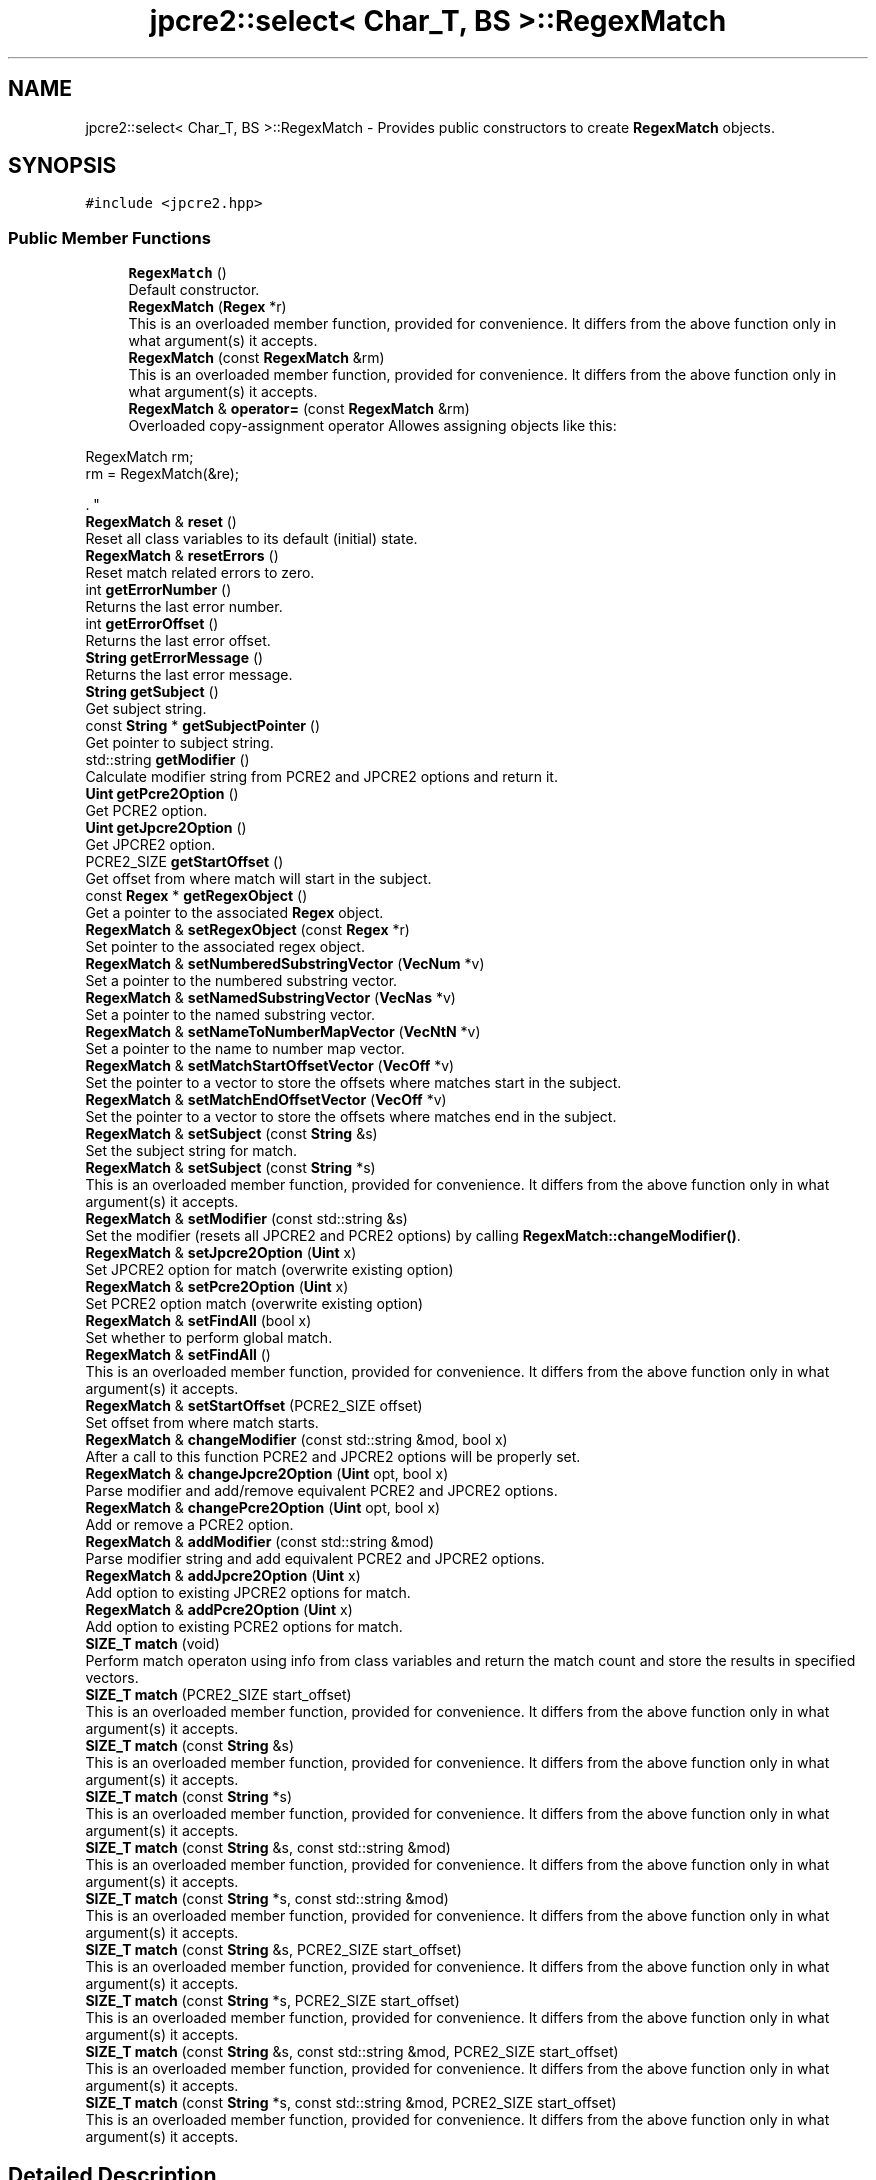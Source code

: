 .TH "jpcre2::select< Char_T, BS >::RegexMatch" 3 "Sat Nov 19 2016" "Version 10.28.09" "JPCRE2" \" -*- nroff -*-
.ad l
.nh
.SH NAME
jpcre2::select< Char_T, BS >::RegexMatch \- Provides public constructors to create \fBRegexMatch\fP objects\&.  

.SH SYNOPSIS
.br
.PP
.PP
\fC#include <jpcre2\&.hpp>\fP
.SS "Public Member Functions"

.in +1c
.ti -1c
.RI "\fBRegexMatch\fP ()"
.br
.RI "Default constructor\&. "
.ti -1c
.RI "\fBRegexMatch\fP (\fBRegex\fP *r)"
.br
.RI "This is an overloaded member function, provided for convenience\&. It differs from the above function only in what argument(s) it accepts\&. "
.ti -1c
.RI "\fBRegexMatch\fP (const \fBRegexMatch\fP &rm)"
.br
.RI "This is an overloaded member function, provided for convenience\&. It differs from the above function only in what argument(s) it accepts\&. "
.ti -1c
.RI "\fBRegexMatch\fP & \fBoperator=\fP (const \fBRegexMatch\fP &rm)"
.br
.RI "Overloaded copy-assignment operator Allowes assigning objects like this: 
.PP
.nf
RegexMatch rm;
rm = RegexMatch(&re);

.fi
.PP
\&. "
.ti -1c
.RI "\fBRegexMatch\fP & \fBreset\fP ()"
.br
.RI "Reset all class variables to its default (initial) state\&. "
.ti -1c
.RI "\fBRegexMatch\fP & \fBresetErrors\fP ()"
.br
.RI "Reset match related errors to zero\&. "
.ti -1c
.RI "int \fBgetErrorNumber\fP ()"
.br
.RI "Returns the last error number\&. "
.ti -1c
.RI "int \fBgetErrorOffset\fP ()"
.br
.RI "Returns the last error offset\&. "
.ti -1c
.RI "\fBString\fP \fBgetErrorMessage\fP ()"
.br
.RI "Returns the last error message\&. "
.ti -1c
.RI "\fBString\fP \fBgetSubject\fP ()"
.br
.RI "Get subject string\&. "
.ti -1c
.RI "const \fBString\fP * \fBgetSubjectPointer\fP ()"
.br
.RI "Get pointer to subject string\&. "
.ti -1c
.RI "std::string \fBgetModifier\fP ()"
.br
.RI "Calculate modifier string from PCRE2 and JPCRE2 options and return it\&. "
.ti -1c
.RI "\fBUint\fP \fBgetPcre2Option\fP ()"
.br
.RI "Get PCRE2 option\&. "
.ti -1c
.RI "\fBUint\fP \fBgetJpcre2Option\fP ()"
.br
.RI "Get JPCRE2 option\&. "
.ti -1c
.RI "PCRE2_SIZE \fBgetStartOffset\fP ()"
.br
.RI "Get offset from where match will start in the subject\&. "
.ti -1c
.RI "const \fBRegex\fP * \fBgetRegexObject\fP ()"
.br
.RI "Get a pointer to the associated \fBRegex\fP object\&. "
.ti -1c
.RI "\fBRegexMatch\fP & \fBsetRegexObject\fP (const \fBRegex\fP *r)"
.br
.RI "Set pointer to the associated regex object\&. "
.ti -1c
.RI "\fBRegexMatch\fP & \fBsetNumberedSubstringVector\fP (\fBVecNum\fP *v)"
.br
.RI "Set a pointer to the numbered substring vector\&. "
.ti -1c
.RI "\fBRegexMatch\fP & \fBsetNamedSubstringVector\fP (\fBVecNas\fP *v)"
.br
.RI "Set a pointer to the named substring vector\&. "
.ti -1c
.RI "\fBRegexMatch\fP & \fBsetNameToNumberMapVector\fP (\fBVecNtN\fP *v)"
.br
.RI "Set a pointer to the name to number map vector\&. "
.ti -1c
.RI "\fBRegexMatch\fP & \fBsetMatchStartOffsetVector\fP (\fBVecOff\fP *v)"
.br
.RI "Set the pointer to a vector to store the offsets where matches start in the subject\&. "
.ti -1c
.RI "\fBRegexMatch\fP & \fBsetMatchEndOffsetVector\fP (\fBVecOff\fP *v)"
.br
.RI "Set the pointer to a vector to store the offsets where matches end in the subject\&. "
.ti -1c
.RI "\fBRegexMatch\fP & \fBsetSubject\fP (const \fBString\fP &s)"
.br
.RI "Set the subject string for match\&. "
.ti -1c
.RI "\fBRegexMatch\fP & \fBsetSubject\fP (const \fBString\fP *s)"
.br
.RI "This is an overloaded member function, provided for convenience\&. It differs from the above function only in what argument(s) it accepts\&. "
.ti -1c
.RI "\fBRegexMatch\fP & \fBsetModifier\fP (const std::string &s)"
.br
.RI "Set the modifier (resets all JPCRE2 and PCRE2 options) by calling \fBRegexMatch::changeModifier()\fP\&. "
.ti -1c
.RI "\fBRegexMatch\fP & \fBsetJpcre2Option\fP (\fBUint\fP x)"
.br
.RI "Set JPCRE2 option for match (overwrite existing option) "
.ti -1c
.RI "\fBRegexMatch\fP & \fBsetPcre2Option\fP (\fBUint\fP x)"
.br
.RI "Set PCRE2 option match (overwrite existing option) "
.ti -1c
.RI "\fBRegexMatch\fP & \fBsetFindAll\fP (bool x)"
.br
.RI "Set whether to perform global match\&. "
.ti -1c
.RI "\fBRegexMatch\fP & \fBsetFindAll\fP ()"
.br
.RI "This is an overloaded member function, provided for convenience\&. It differs from the above function only in what argument(s) it accepts\&. "
.ti -1c
.RI "\fBRegexMatch\fP & \fBsetStartOffset\fP (PCRE2_SIZE offset)"
.br
.RI "Set offset from where match starts\&. "
.ti -1c
.RI "\fBRegexMatch\fP & \fBchangeModifier\fP (const std::string &mod, bool x)"
.br
.RI "After a call to this function PCRE2 and JPCRE2 options will be properly set\&. "
.ti -1c
.RI "\fBRegexMatch\fP & \fBchangeJpcre2Option\fP (\fBUint\fP opt, bool x)"
.br
.RI "Parse modifier and add/remove equivalent PCRE2 and JPCRE2 options\&. "
.ti -1c
.RI "\fBRegexMatch\fP & \fBchangePcre2Option\fP (\fBUint\fP opt, bool x)"
.br
.RI "Add or remove a PCRE2 option\&. "
.ti -1c
.RI "\fBRegexMatch\fP & \fBaddModifier\fP (const std::string &mod)"
.br
.RI "Parse modifier string and add equivalent PCRE2 and JPCRE2 options\&. "
.ti -1c
.RI "\fBRegexMatch\fP & \fBaddJpcre2Option\fP (\fBUint\fP x)"
.br
.RI "Add option to existing JPCRE2 options for match\&. "
.ti -1c
.RI "\fBRegexMatch\fP & \fBaddPcre2Option\fP (\fBUint\fP x)"
.br
.RI "Add option to existing PCRE2 options for match\&. "
.ti -1c
.RI "\fBSIZE_T\fP \fBmatch\fP (void)"
.br
.RI "Perform match operaton using info from class variables and return the match count and store the results in specified vectors\&. "
.ti -1c
.RI "\fBSIZE_T\fP \fBmatch\fP (PCRE2_SIZE start_offset)"
.br
.RI "This is an overloaded member function, provided for convenience\&. It differs from the above function only in what argument(s) it accepts\&. "
.ti -1c
.RI "\fBSIZE_T\fP \fBmatch\fP (const \fBString\fP &s)"
.br
.RI "This is an overloaded member function, provided for convenience\&. It differs from the above function only in what argument(s) it accepts\&. "
.ti -1c
.RI "\fBSIZE_T\fP \fBmatch\fP (const \fBString\fP *s)"
.br
.RI "This is an overloaded member function, provided for convenience\&. It differs from the above function only in what argument(s) it accepts\&. "
.ti -1c
.RI "\fBSIZE_T\fP \fBmatch\fP (const \fBString\fP &s, const std::string &mod)"
.br
.RI "This is an overloaded member function, provided for convenience\&. It differs from the above function only in what argument(s) it accepts\&. "
.ti -1c
.RI "\fBSIZE_T\fP \fBmatch\fP (const \fBString\fP *s, const std::string &mod)"
.br
.RI "This is an overloaded member function, provided for convenience\&. It differs from the above function only in what argument(s) it accepts\&. "
.ti -1c
.RI "\fBSIZE_T\fP \fBmatch\fP (const \fBString\fP &s, PCRE2_SIZE start_offset)"
.br
.RI "This is an overloaded member function, provided for convenience\&. It differs from the above function only in what argument(s) it accepts\&. "
.ti -1c
.RI "\fBSIZE_T\fP \fBmatch\fP (const \fBString\fP *s, PCRE2_SIZE start_offset)"
.br
.RI "This is an overloaded member function, provided for convenience\&. It differs from the above function only in what argument(s) it accepts\&. "
.ti -1c
.RI "\fBSIZE_T\fP \fBmatch\fP (const \fBString\fP &s, const std::string &mod, PCRE2_SIZE start_offset)"
.br
.RI "This is an overloaded member function, provided for convenience\&. It differs from the above function only in what argument(s) it accepts\&. "
.ti -1c
.RI "\fBSIZE_T\fP \fBmatch\fP (const \fBString\fP *s, const std::string &mod, PCRE2_SIZE start_offset)"
.br
.RI "This is an overloaded member function, provided for convenience\&. It differs from the above function only in what argument(s) it accepts\&. "
.in -1c
.SH "Detailed Description"
.PP 

.SS "template<typename Char_T, Ush BS = sizeof( Char_T ) * CHAR_BIT>
.br
class jpcre2::select< Char_T, BS >::RegexMatch"
Provides public constructors to create \fBRegexMatch\fP objects\&. 

Every \fBRegexMatch\fP object should be associated with a \fBRegex\fP object\&. This class stores a pointer to its' associated \fBRegex\fP object, thus when the content of the associated \fBRegex\fP object is changed, there's no need to set the pointer again\&.
.PP
Examples:
.PP
.PP
.nf
Regex re;
RegexMatch rm;
rm\&.setRegexObject(&re);
rm\&.match("subject", "g");  // 0 match
re\&.compile("\\w");
rm\&.match();  // 7 matches
.fi
.PP
 
.SH "Constructor & Destructor Documentation"
.PP 
.SS "template<typename Char_T, Ush BS = sizeof( Char_T ) * CHAR_BIT> \fBjpcre2::select\fP< Char_T, BS >::RegexMatch::RegexMatch ()\fC [inline]\fP"

.PP
Default constructor\&. 
.SS "template<typename Char_T, Ush BS = sizeof( Char_T ) * CHAR_BIT> \fBjpcre2::select\fP< Char_T, BS >::RegexMatch::RegexMatch (\fBRegex\fP * r)\fC [inline]\fP"

.PP
This is an overloaded member function, provided for convenience\&. It differs from the above function only in what argument(s) it accepts\&. Creates a \fBRegexMatch\fP object associating a \fBRegex\fP object\&. 
.PP
\fBParameters:\fP
.RS 4
\fIr\fP pointer to a \fBRegex\fP object 
.RE
.PP

.SS "template<typename Char_T, Ush BS = sizeof( Char_T ) * CHAR_BIT> \fBjpcre2::select\fP< Char_T, BS >::RegexMatch::RegexMatch (const \fBRegexMatch\fP & rm)\fC [inline]\fP"

.PP
This is an overloaded member function, provided for convenience\&. It differs from the above function only in what argument(s) it accepts\&. Copy constructor\&. Performs deep copy\&. 
.PP
\fBParameters:\fP
.RS 4
\fIrm\fP Reference to \fBRegexMatch\fP object 
.RE
.PP

.SH "Member Function Documentation"
.PP 
.SS "template<typename Char_T, Ush BS = sizeof( Char_T ) * CHAR_BIT> \fBRegexMatch\fP& \fBjpcre2::select\fP< Char_T, BS >::RegexMatch::addJpcre2Option (\fBUint\fP x)\fC [inline]\fP"

.PP
Add option to existing JPCRE2 options for match\&. 
.PP
\fBParameters:\fP
.RS 4
\fIx\fP Option value 
.RE
.PP
\fBReturns:\fP
.RS 4
Reference to the calling \fBRegexMatch\fP object 
.RE
.PP
\fBSee also:\fP
.RS 4
\fBRegexReplace::addJpcre2Option()\fP 
.PP
\fBRegex::addJpcre2Option()\fP 
.RE
.PP

.SS "template<typename Char_T, Ush BS = sizeof( Char_T ) * CHAR_BIT> \fBRegexMatch\fP& \fBjpcre2::select\fP< Char_T, BS >::RegexMatch::addModifier (const std::string & mod)\fC [inline]\fP"

.PP
Parse modifier string and add equivalent PCRE2 and JPCRE2 options\&. This is just a wrapper of the original function \fBRegexMatch::changeModifier()\fP provided for convenience\&.
.PP
\fBNote:\fP If speed of operation is very crucial, use \fBRegexMatch::addJpcre2Option()\fP and \fBRegexMatch::addPcre2Option()\fP with equivalent options\&. It will be faster that way\&. 
.PP
\fBParameters:\fP
.RS 4
\fImod\fP Modifier string 
.RE
.PP
\fBReturns:\fP
.RS 4
Reference to the calling \fBRegexMatch\fP object 
.RE
.PP
\fBSee also:\fP
.RS 4
\fBRegexReplace::addModifier()\fP 
.PP
\fBRegex::addModifier()\fP 
.RE
.PP

.SS "template<typename Char_T, Ush BS = sizeof( Char_T ) * CHAR_BIT> \fBRegexMatch\fP& \fBjpcre2::select\fP< Char_T, BS >::RegexMatch::addPcre2Option (\fBUint\fP x)\fC [inline]\fP"

.PP
Add option to existing PCRE2 options for match\&. 
.PP
\fBParameters:\fP
.RS 4
\fIx\fP Option value 
.RE
.PP
\fBReturns:\fP
.RS 4
Reference to the calling \fBRegexMatch\fP object 
.RE
.PP
\fBSee also:\fP
.RS 4
\fBRegexReplace::addPcre2Option()\fP 
.PP
\fBRegex::addPcre2Option()\fP 
.RE
.PP

.SS "template<typename Char_T, Ush BS = sizeof( Char_T ) * CHAR_BIT> \fBRegexMatch\fP& \fBjpcre2::select\fP< Char_T, BS >::RegexMatch::changeJpcre2Option (\fBUint\fP opt, bool x)\fC [inline]\fP"

.PP
Parse modifier and add/remove equivalent PCRE2 and JPCRE2 options\&. Add or remove a JPCRE2 option 
.PP
\fBParameters:\fP
.RS 4
\fIopt\fP JPCRE2 option value 
.br
\fIx\fP Add the option if it's true, remove otherwise\&. 
.RE
.PP
\fBReturns:\fP
.RS 4
Reference to the calling \fBRegexMatch\fP object 
.RE
.PP
\fBSee also:\fP
.RS 4
\fBRegexReplace::changeJpcre2Option()\fP 
.PP
\fBRegex::changeJpcre2Option()\fP 
.RE
.PP

.SS "template<typename Char_T , jpcre2::Ush BS> \fBjpcre2::select\fP< Char_T, BS >::\fBRegexMatch\fP & \fBjpcre2::select\fP< Char_T, BS >::RegexMatch::changeModifier (const std::string & mod, bool x)"

.PP
After a call to this function PCRE2 and JPCRE2 options will be properly set\&. This function does not initialize or re-initialize options\&. If you want to set options from scratch, initialize them to 0 before calling this function\&.
.PP
\fBNote:\fP If speed of operation is very crucial, use \fBRegexMatch::changeJpcre2Option()\fP and \fBRegexMatch::changePcre2Option()\fP with equivalent options\&. It will be faster that way\&.
.PP
If invalid modifier is detected, then the error number for the \fBRegexMatch\fP object will be \fBjpcre2::ERROR::INVALID_MODIFIER\fP and error offset will be the modifier character\&. You can get the message with \fBRegexMatch::getErrorMessage()\fP function\&. 
.PP
\fBParameters:\fP
.RS 4
\fImod\fP Modifier string 
.br
\fIx\fP Whether to add or remove option 
.RE
.PP
\fBReturns:\fP
.RS 4
Reference to the \fBRegexMatch\fP object 
.RE
.PP
\fBSee also:\fP
.RS 4
\fBRegex::changeModifier()\fP 
.PP
\fBRegexReplace::changeModifier()\fP 
.RE
.PP

.SS "template<typename Char_T, Ush BS = sizeof( Char_T ) * CHAR_BIT> \fBRegexMatch\fP& \fBjpcre2::select\fP< Char_T, BS >::RegexMatch::changePcre2Option (\fBUint\fP opt, bool x)\fC [inline]\fP"

.PP
Add or remove a PCRE2 option\&. 
.PP
\fBParameters:\fP
.RS 4
\fIopt\fP PCRE2 option value 
.br
\fIx\fP Add the option if it's true, remove otherwise\&. 
.RE
.PP
\fBReturns:\fP
.RS 4
Reference to the calling \fBRegexMatch\fP object 
.RE
.PP
\fBSee also:\fP
.RS 4
\fBRegexReplace::changePcre2Option()\fP 
.PP
\fBRegex::changePcre2Option()\fP 
.RE
.PP

.SS "template<typename Char_T, Ush BS = sizeof( Char_T ) * CHAR_BIT> \fBString\fP \fBjpcre2::select\fP< Char_T, BS >::RegexMatch::getErrorMessage ()\fC [inline]\fP"

.PP
Returns the last error message\&. 
.PP
\fBReturns:\fP
.RS 4
Last error message 
.RE
.PP

.SS "template<typename Char_T, Ush BS = sizeof( Char_T ) * CHAR_BIT> int \fBjpcre2::select\fP< Char_T, BS >::RegexMatch::getErrorNumber ()\fC [inline]\fP"

.PP
Returns the last error number\&. 
.PP
\fBReturns:\fP
.RS 4
Last error number 
.RE
.PP

.SS "template<typename Char_T, Ush BS = sizeof( Char_T ) * CHAR_BIT> int \fBjpcre2::select\fP< Char_T, BS >::RegexMatch::getErrorOffset ()\fC [inline]\fP"

.PP
Returns the last error offset\&. 
.PP
\fBReturns:\fP
.RS 4
Last error offset 
.RE
.PP

.SS "template<typename Char_T, Ush BS = sizeof( Char_T ) * CHAR_BIT> \fBUint\fP \fBjpcre2::select\fP< Char_T, BS >::RegexMatch::getJpcre2Option ()\fC [inline]\fP"

.PP
Get JPCRE2 option\&. 
.PP
\fBReturns:\fP
.RS 4
JPCRE2 options for math operation 
.RE
.PP
\fBSee also:\fP
.RS 4
\fBRegex::getJpcre2Option()\fP 
.PP
\fBRegexReplace::getJpcre2Option()\fP 
.RE
.PP

.SS "template<typename Char_T , jpcre2::Ush BS> std::string \fBjpcre2::select\fP< Char_T, BS >::RegexMatch::getModifier ()"

.PP
Calculate modifier string from PCRE2 and JPCRE2 options and return it\&. Do remember that modifiers (or PCRE2 and JPCRE2 options) do not change or get initialized as long as you don't do that explicitly\&. Calling \fBRegexMatch::setModifier()\fP will re-set them\&.
.PP
\fBMixed or combined modifier\fP\&.
.PP
Some modifier may include other modifiers i\&.e they have the same meaning of some modifiers combined together\&. For example, the 'n' modifier includes the 'u' modifier and together they are equivalent to \fCPCRE2_UTF | PCRE2_UCP\fP\&. When you set a modifier like this, both options get set, and when you remove the 'n' modifier (with \fC\fBRegexMatch::changeModifier()\fP\fP), both will get removed\&. 
.PP
\fBReturns:\fP
.RS 4
Calculated modifier string (std::string) 
.RE
.PP
\fBSee also:\fP
.RS 4
\fBRegex::getModifier()\fP 
.PP
\fBRegexReplace::getModifier()\fP 
.RE
.PP

.SS "template<typename Char_T, Ush BS = sizeof( Char_T ) * CHAR_BIT> \fBUint\fP \fBjpcre2::select\fP< Char_T, BS >::RegexMatch::getPcre2Option ()\fC [inline]\fP"

.PP
Get PCRE2 option\&. 
.PP
\fBReturns:\fP
.RS 4
PCRE2 option for match operation 
.RE
.PP
\fBSee also:\fP
.RS 4
\fBRegex::getPcre2Option()\fP 
.PP
\fBRegexReplace::getPcre2Option()\fP 
.RE
.PP

.SS "template<typename Char_T, Ush BS = sizeof( Char_T ) * CHAR_BIT> const \fBRegex\fP* \fBjpcre2::select\fP< Char_T, BS >::RegexMatch::getRegexObject ()\fC [inline]\fP"

.PP
Get a pointer to the associated \fBRegex\fP object\&. If no actual \fBRegex\fP object is associated, null is returned\&. 
.PP
\fBReturns:\fP
.RS 4
A pointer to the associated \fBRegex\fP object or null\&. 
.RE
.PP

.SS "template<typename Char_T, Ush BS = sizeof( Char_T ) * CHAR_BIT> PCRE2_SIZE \fBjpcre2::select\fP< Char_T, BS >::RegexMatch::getStartOffset ()\fC [inline]\fP"

.PP
Get offset from where match will start in the subject\&. 
.PP
\fBReturns:\fP
.RS 4
Start offset 
.RE
.PP

.SS "template<typename Char_T, Ush BS = sizeof( Char_T ) * CHAR_BIT> \fBString\fP \fBjpcre2::select\fP< Char_T, BS >::RegexMatch::getSubject ()\fC [inline]\fP"

.PP
Get subject string\&. 
.PP
\fBReturns:\fP
.RS 4
subject string 
.RE
.PP
\fBSee also:\fP
.RS 4
\fBRegexReplace::getSubject()\fP 
.RE
.PP

.SS "template<typename Char_T, Ush BS = sizeof( Char_T ) * CHAR_BIT> const \fBString\fP* \fBjpcre2::select\fP< Char_T, BS >::RegexMatch::getSubjectPointer ()\fC [inline]\fP"

.PP
Get pointer to subject string\&. Data can not be changed with this pointer\&. 
.PP
\fBReturns:\fP
.RS 4
subject string pointer 
.RE
.PP
\fBSee also:\fP
.RS 4
\fBRegexReplace::getSubjectPointer()\fP 
.RE
.PP

.SS "template<typename Char_T , jpcre2::Ush BS> \fBjpcre2::SIZE_T\fP \fBjpcre2::select\fP< Char_T, BS >::RegexMatch::match (void)"

.PP
Perform match operaton using info from class variables and return the match count and store the results in specified vectors\&. Note: This function uses pcre2_match() function to do the match\&. 
.PP
\fBReturns:\fP
.RS 4
Match count 
.RE
.PP

.SS "template<typename Char_T, Ush BS = sizeof( Char_T ) * CHAR_BIT> \fBSIZE_T\fP \fBjpcre2::select\fP< Char_T, BS >::RegexMatch::match (PCRE2_SIZE start_offset)\fC [inline]\fP"

.PP
This is an overloaded member function, provided for convenience\&. It differs from the above function only in what argument(s) it accepts\&. Overwrites start offset before match 
.PP
\fBParameters:\fP
.RS 4
\fIstart_offset\fP Start offset to start the match from 
.RE
.PP
\fBReturns:\fP
.RS 4
Match count 
.RE
.PP

.SS "template<typename Char_T, Ush BS = sizeof( Char_T ) * CHAR_BIT> \fBSIZE_T\fP \fBjpcre2::select\fP< Char_T, BS >::RegexMatch::match (const \fBString\fP & s)\fC [inline]\fP"

.PP
This is an overloaded member function, provided for convenience\&. It differs from the above function only in what argument(s) it accepts\&. Overwrites subject before match 
.PP
\fBParameters:\fP
.RS 4
\fIs\fP Subject string 
.RE
.PP
\fBReturns:\fP
.RS 4
Match count 
.RE
.PP

.SS "template<typename Char_T, Ush BS = sizeof( Char_T ) * CHAR_BIT> \fBSIZE_T\fP \fBjpcre2::select\fP< Char_T, BS >::RegexMatch::match (const \fBString\fP * s)\fC [inline]\fP"

.PP
This is an overloaded member function, provided for convenience\&. It differs from the above function only in what argument(s) it accepts\&. Overwrites pointer to subject before match 
.PP
\fBParameters:\fP
.RS 4
\fIs\fP Pointer to subject string 
.RE
.PP
\fBReturns:\fP
.RS 4
Match count 
.RE
.PP

.SS "template<typename Char_T, Ush BS = sizeof( Char_T ) * CHAR_BIT> \fBSIZE_T\fP \fBjpcre2::select\fP< Char_T, BS >::RegexMatch::match (const \fBString\fP & s, const std::string & mod)\fC [inline]\fP"

.PP
This is an overloaded member function, provided for convenience\&. It differs from the above function only in what argument(s) it accepts\&. 
.IP "\(bu" 2
Overwrites subject string before match
.IP "\(bu" 2
Resets all JPCRE2 and PCRE2 options and initializes them according to new modifier string
.PP
.PP
\fBParameters:\fP
.RS 4
\fIs\fP Subject string 
.br
\fImod\fP Modifier string 
.RE
.PP
\fBReturns:\fP
.RS 4
Match count 
.RE
.PP

.SS "template<typename Char_T, Ush BS = sizeof( Char_T ) * CHAR_BIT> \fBSIZE_T\fP \fBjpcre2::select\fP< Char_T, BS >::RegexMatch::match (const \fBString\fP * s, const std::string & mod)\fC [inline]\fP"

.PP
This is an overloaded member function, provided for convenience\&. It differs from the above function only in what argument(s) it accepts\&. 
.IP "\(bu" 2
Overwrites pointer to subject string before match
.IP "\(bu" 2
Resets all JPCRE2 and PCRE2 options and initializes them according to new modifier string
.PP
.PP
\fBParameters:\fP
.RS 4
\fIs\fP Pointer to subject string 
.br
\fImod\fP Modifier string 
.RE
.PP
\fBReturns:\fP
.RS 4
Match count 
.RE
.PP

.SS "template<typename Char_T, Ush BS = sizeof( Char_T ) * CHAR_BIT> \fBSIZE_T\fP \fBjpcre2::select\fP< Char_T, BS >::RegexMatch::match (const \fBString\fP & s, PCRE2_SIZE start_offset)\fC [inline]\fP"

.PP
This is an overloaded member function, provided for convenience\&. It differs from the above function only in what argument(s) it accepts\&. Overwrites subject string and start offset before match 
.PP
\fBParameters:\fP
.RS 4
\fIs\fP Subject string 
.br
\fIstart_offset\fP Start offset to start the match from 
.RE
.PP
\fBReturns:\fP
.RS 4
Match count 
.RE
.PP

.SS "template<typename Char_T, Ush BS = sizeof( Char_T ) * CHAR_BIT> \fBSIZE_T\fP \fBjpcre2::select\fP< Char_T, BS >::RegexMatch::match (const \fBString\fP * s, PCRE2_SIZE start_offset)\fC [inline]\fP"

.PP
This is an overloaded member function, provided for convenience\&. It differs from the above function only in what argument(s) it accepts\&. Overwrites start offset and pointer to subject string before match 
.PP
\fBParameters:\fP
.RS 4
\fIs\fP Pointer to subject string 
.br
\fIstart_offset\fP Start offset to start the match from 
.RE
.PP
\fBReturns:\fP
.RS 4
Match count 
.RE
.PP

.SS "template<typename Char_T, Ush BS = sizeof( Char_T ) * CHAR_BIT> \fBSIZE_T\fP \fBjpcre2::select\fP< Char_T, BS >::RegexMatch::match (const \fBString\fP & s, const std::string & mod, PCRE2_SIZE start_offset)\fC [inline]\fP"

.PP
This is an overloaded member function, provided for convenience\&. It differs from the above function only in what argument(s) it accepts\&. 
.IP "\(bu" 2
Overwrites subject string and start offset before match
.IP "\(bu" 2
Resets all JPCRE2 and PCRE2 options and initializes them according to new modifier string\&.
.PP
.PP
\fBParameters:\fP
.RS 4
\fIs\fP Subject string 
.br
\fImod\fP Modifier string 
.br
\fIstart_offset\fP Start offset to start the match from 
.RE
.PP
\fBReturns:\fP
.RS 4
Match count 
.RE
.PP

.SS "template<typename Char_T, Ush BS = sizeof( Char_T ) * CHAR_BIT> \fBSIZE_T\fP \fBjpcre2::select\fP< Char_T, BS >::RegexMatch::match (const \fBString\fP * s, const std::string & mod, PCRE2_SIZE start_offset)\fC [inline]\fP"

.PP
This is an overloaded member function, provided for convenience\&. It differs from the above function only in what argument(s) it accepts\&. 
.IP "\(bu" 2
Overwrites start offset and pointer to subject string before match
.IP "\(bu" 2
Resets all JPCRE2 and PCRE2 options and initializes them according to new modifier string\&.
.PP
.PP
\fBParameters:\fP
.RS 4
\fIs\fP Pointer to subject string 
.br
\fImod\fP Modifier string 
.br
\fIstart_offset\fP Start offset to start the match from 
.RE
.PP
\fBReturns:\fP
.RS 4
Match count 
.RE
.PP

.SS "template<typename Char_T, Ush BS = sizeof( Char_T ) * CHAR_BIT> \fBRegexMatch\fP& \fBjpcre2::select\fP< Char_T, BS >::RegexMatch::operator= (const \fBRegexMatch\fP & rm)\fC [inline]\fP"

.PP
Overloaded copy-assignment operator Allowes assigning objects like this: 
.PP
.nf
RegexMatch rm;
rm = RegexMatch(&re);

.fi
.PP
\&. 
.PP
\fBParameters:\fP
.RS 4
\fIrm\fP \fBRegexMatch\fP object 
.RE
.PP
\fBReturns:\fP
.RS 4
A reference to the calling \fBRegexMatch\fP object\&. 
.RE
.PP

.SS "template<typename Char_T, Ush BS = sizeof( Char_T ) * CHAR_BIT> \fBRegexMatch\fP& \fBjpcre2::select\fP< Char_T, BS >::RegexMatch::reset ()\fC [inline]\fP"

.PP
Reset all class variables to its default (initial) state\&. Data in the vectors will retain (It won't delete previous data in vectors) You will need to pass vector pointers again after calling this function to get match results\&. 
.PP
\fBReturns:\fP
.RS 4
Reference to the calling \fBRegexMatch\fP object\&. 
.RE
.PP

.SS "template<typename Char_T, Ush BS = sizeof( Char_T ) * CHAR_BIT> \fBRegexMatch\fP& \fBjpcre2::select\fP< Char_T, BS >::RegexMatch::resetErrors ()\fC [inline]\fP"

.PP
Reset match related errors to zero\&. If you want to examine the error status of a function call in the method chain, add this function just before your target function so that the error is set to zero before that target function is called, and leave everything out after the target function so that there will be no additional errors from other function calls\&. 
.PP
\fBReturns:\fP
.RS 4
A reference to the \fBRegexMatch\fP object 
.RE
.PP
\fBSee also:\fP
.RS 4
\fBRegex::resetErrors()\fP 
.PP
\fBRegexReplace::resetErrors()\fP 
.RE
.PP

.SS "template<typename Char_T, Ush BS = sizeof( Char_T ) * CHAR_BIT> \fBRegexMatch\fP& \fBjpcre2::select\fP< Char_T, BS >::RegexMatch::setFindAll (bool x)\fC [inline]\fP"

.PP
Set whether to perform global match\&. 
.PP
\fBParameters:\fP
.RS 4
\fIx\fP True or False 
.RE
.PP
\fBReturns:\fP
.RS 4
Reference to the calling \fBRegexMatch\fP object 
.RE
.PP

.PP
References jpcre2::FIND_ALL\&.
.SS "template<typename Char_T, Ush BS = sizeof( Char_T ) * CHAR_BIT> \fBRegexMatch\fP& \fBjpcre2::select\fP< Char_T, BS >::RegexMatch::setFindAll ()\fC [inline]\fP"

.PP
This is an overloaded member function, provided for convenience\&. It differs from the above function only in what argument(s) it accepts\&. This function just calls \fBRegexMatch::setFindAll(bool x)\fP with \fCtrue\fP as the parameter 
.PP
\fBReturns:\fP
.RS 4
Reference to the calling \fBRegexMatch\fP object 
.RE
.PP

.SS "template<typename Char_T, Ush BS = sizeof( Char_T ) * CHAR_BIT> \fBRegexMatch\fP& \fBjpcre2::select\fP< Char_T, BS >::RegexMatch::setJpcre2Option (\fBUint\fP x)\fC [inline]\fP"

.PP
Set JPCRE2 option for match (overwrite existing option) 
.PP
\fBParameters:\fP
.RS 4
\fIx\fP Option value 
.RE
.PP
\fBReturns:\fP
.RS 4
Reference to the calling \fBRegexMatch\fP object 
.RE
.PP
\fBSee also:\fP
.RS 4
\fBRegexReplace::setJpcre2Option()\fP 
.PP
\fBRegex::setJpcre2Option()\fP 
.RE
.PP

.SS "template<typename Char_T, Ush BS = sizeof( Char_T ) * CHAR_BIT> \fBRegexMatch\fP& \fBjpcre2::select\fP< Char_T, BS >::RegexMatch::setMatchEndOffsetVector (\fBVecOff\fP * v)\fC [inline]\fP"

.PP
Set the pointer to a vector to store the offsets where matches end in the subject\&. 
.PP
\fBParameters:\fP
.RS 4
\fIv\fP Pointer to a VecOff vector (std::vector<size_t>) 
.RE
.PP
\fBReturns:\fP
.RS 4
Reference to the calling \fBRegexMatch\fP object 
.RE
.PP

.SS "template<typename Char_T, Ush BS = sizeof( Char_T ) * CHAR_BIT> \fBRegexMatch\fP& \fBjpcre2::select\fP< Char_T, BS >::RegexMatch::setMatchStartOffsetVector (\fBVecOff\fP * v)\fC [inline]\fP"

.PP
Set the pointer to a vector to store the offsets where matches start in the subject\&. 
.PP
\fBParameters:\fP
.RS 4
\fIv\fP Pointer to a \fBjpcre2::VecOff\fP vector (std::vector<size_t>) 
.RE
.PP
\fBReturns:\fP
.RS 4
Reference to the calling \fBRegexMatch\fP object 
.RE
.PP

.SS "template<typename Char_T, Ush BS = sizeof( Char_T ) * CHAR_BIT> \fBRegexMatch\fP& \fBjpcre2::select\fP< Char_T, BS >::RegexMatch::setModifier (const std::string & s)\fC [inline]\fP"

.PP
Set the modifier (resets all JPCRE2 and PCRE2 options) by calling \fBRegexMatch::changeModifier()\fP\&. Re-initializes the option bits for PCRE2 and JPCRE2 options, then parses the modifier to set their equivalent options\&.
.PP
\fBNote:\fP If speed of operation is very crucial, use \fBRegexMatch::setJpcre2Option()\fP and \fBRegexMatch::setPcre2Option()\fP with equivalent options\&. It will be faster that way\&. 
.PP
\fBParameters:\fP
.RS 4
\fIs\fP Modifier string 
.RE
.PP
\fBReturns:\fP
.RS 4
Reference to the calling \fBRegexMatch\fP object 
.RE
.PP
\fBSee also:\fP
.RS 4
\fBRegexReplace::setModifier()\fP 
.PP
\fBRegex::setModifier()\fP 
.RE
.PP

.SS "template<typename Char_T, Ush BS = sizeof( Char_T ) * CHAR_BIT> \fBRegexMatch\fP& \fBjpcre2::select\fP< Char_T, BS >::RegexMatch::setNamedSubstringVector (\fBVecNas\fP * v)\fC [inline]\fP"

.PP
Set a pointer to the named substring vector\&. This vector will be populated with named captured groups\&. 
.PP
\fBParameters:\fP
.RS 4
\fIv\fP pointer to the named substring vector 
.RE
.PP
\fBReturns:\fP
.RS 4
Reference to the calling \fBRegexMatch\fP object 
.RE
.PP

.SS "template<typename Char_T, Ush BS = sizeof( Char_T ) * CHAR_BIT> \fBRegexMatch\fP& \fBjpcre2::select\fP< Char_T, BS >::RegexMatch::setNameToNumberMapVector (\fBVecNtN\fP * v)\fC [inline]\fP"

.PP
Set a pointer to the name to number map vector\&. This vector will be populated with name to number map for captured groups\&. 
.PP
\fBParameters:\fP
.RS 4
\fIv\fP pointer to the name to number map vector 
.RE
.PP
\fBReturns:\fP
.RS 4
Reference to the calling \fBRegexMatch\fP object 
.RE
.PP

.SS "template<typename Char_T, Ush BS = sizeof( Char_T ) * CHAR_BIT> \fBRegexMatch\fP& \fBjpcre2::select\fP< Char_T, BS >::RegexMatch::setNumberedSubstringVector (\fBVecNum\fP * v)\fC [inline]\fP"

.PP
Set a pointer to the numbered substring vector\&. This vector will be filled with numbered (indexed) captured groups\&. 
.PP
\fBParameters:\fP
.RS 4
\fIv\fP pointer to the numbered substring vector 
.RE
.PP
\fBReturns:\fP
.RS 4
Reference to the calling \fBRegexMatch\fP object 
.RE
.PP

.SS "template<typename Char_T, Ush BS = sizeof( Char_T ) * CHAR_BIT> \fBRegexMatch\fP& \fBjpcre2::select\fP< Char_T, BS >::RegexMatch::setPcre2Option (\fBUint\fP x)\fC [inline]\fP"

.PP
Set PCRE2 option match (overwrite existing option) 
.PP
\fBParameters:\fP
.RS 4
\fIx\fP Option value 
.RE
.PP
\fBReturns:\fP
.RS 4
Reference to the calling \fBRegexMatch\fP object 
.RE
.PP
\fBSee also:\fP
.RS 4
\fBRegexReplace::setPcre2Option()\fP 
.PP
\fBRegex::setPcre2Option()\fP 
.RE
.PP

.SS "template<typename Char_T, Ush BS = sizeof( Char_T ) * CHAR_BIT> \fBRegexMatch\fP& \fBjpcre2::select\fP< Char_T, BS >::RegexMatch::setRegexObject (const \fBRegex\fP * r)\fC [inline]\fP"

.PP
Set pointer to the associated regex object\&. 
.PP
\fBParameters:\fP
.RS 4
\fIr\fP Pointer to a \fBRegex\fP object\&. 
.RE
.PP
\fBReturns:\fP
.RS 4
Reference to the calling \fBRegexMatch\fP object\&. 
.RE
.PP

.SS "template<typename Char_T, Ush BS = sizeof( Char_T ) * CHAR_BIT> \fBRegexMatch\fP& \fBjpcre2::select\fP< Char_T, BS >::RegexMatch::setStartOffset (PCRE2_SIZE offset)\fC [inline]\fP"

.PP
Set offset from where match starts\&. When FIND_ALL is set, a global match would not be performed on all positions on the subject, rather it will be performed from the start offset and onwards\&. 
.PP
\fBParameters:\fP
.RS 4
\fIoffset\fP Start offset 
.RE
.PP
\fBReturns:\fP
.RS 4
Reference to the calling \fBRegexMatch\fP object 
.RE
.PP

.SS "template<typename Char_T, Ush BS = sizeof( Char_T ) * CHAR_BIT> \fBRegexMatch\fP& \fBjpcre2::select\fP< Char_T, BS >::RegexMatch::setSubject (const \fBString\fP & s)\fC [inline]\fP"

.PP
Set the subject string for match\&. This makes a copy of the subject string\&. If a copy is not desirable or you are working with huge text, consider passing a pointer instead of a constant reference\&. 
.PP
\fBParameters:\fP
.RS 4
\fIs\fP Subject string 
.RE
.PP
\fBReturns:\fP
.RS 4
Reference to the calling \fBRegexMatch\fP object 
.RE
.PP
\fBSee also:\fP
.RS 4
\fBRegexReplace::setSubject()\fP 
.RE
.PP

.SS "template<typename Char_T, Ush BS = sizeof( Char_T ) * CHAR_BIT> \fBRegexMatch\fP& \fBjpcre2::select\fP< Char_T, BS >::RegexMatch::setSubject (const \fBString\fP * s)\fC [inline]\fP"

.PP
This is an overloaded member function, provided for convenience\&. It differs from the above function only in what argument(s) it accepts\&. Set pointer to the subject string for match\&. 
.PP
\fBParameters:\fP
.RS 4
\fIs\fP Pointer to subject string 
.RE
.PP
\fBReturns:\fP
.RS 4
Reference to the calling \fBRegexMatch\fP object 
.RE
.PP
\fBSee also:\fP
.RS 4
\fBRegexReplace::setSubject()\fP 
.RE
.PP


.SH "Author"
.PP 
Generated automatically by Doxygen for JPCRE2 from the source code\&.
